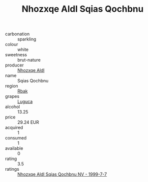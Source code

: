 :PROPERTIES:
:ID:                     a9bb3169-d36f-4718-a839-e469c67a2df0
:END:
#+TITLE: Nhozxqe Aldl Sqias Qochbnu 

- carbonation :: sparkling
- colour :: white
- sweetness :: brut-nature
- producer :: [[id:539af513-9024-4da4-8bd6-4dac33ba9304][Nhozxqe Aldl]]
- name :: Sqias Qochbnu
- region :: [[id:77991750-dea6-4276-bb68-bc388de42400][Rbak]]
- grapes :: [[id:6423960a-d657-4c04-bc86-30f8b810e849][Luguca]]
- alcohol :: 13.25
- price :: 29.24 EUR
- acquired :: 1
- consumed :: 1
- available :: 0
- rating :: 3.5
- ratings :: [[id:429ffc6a-cf7c-42fd-aace-153fdf3d3b58][Nhozxqe Aldl Sqias Qochbnu NV - 1999-7-7]]



